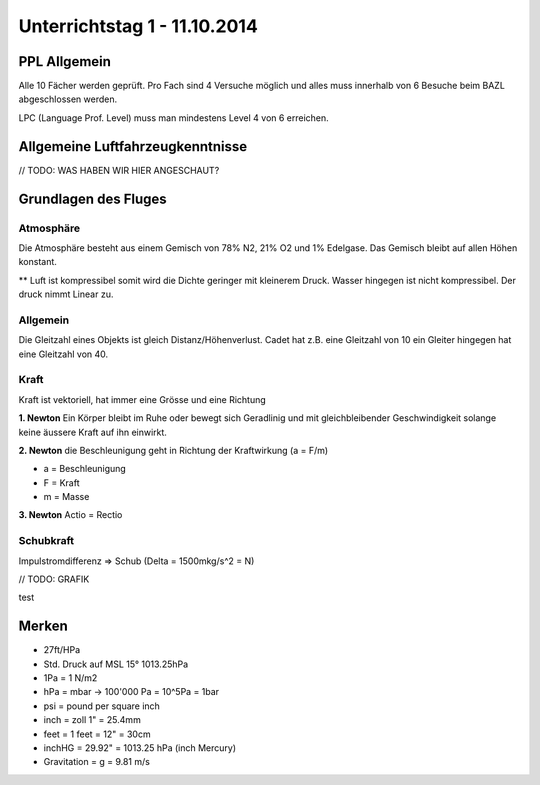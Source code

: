 Unterrichtstag 1 - 11.10.2014
=============================

PPL Allgemein
-------------
Alle 10 Fächer werden geprüft. Pro Fach sind 4 Versuche möglich und alles muss innerhalb von 6 Besuche beim BAZL abgeschlossen werden.

LPC (Language Prof. Level) muss man mindestens Level 4 von 6 erreichen.


Allgemeine Luftfahrzeugkenntnisse
---------------------------------
// TODO: WAS HABEN WIR HIER ANGESCHAUT?


Grundlagen des Fluges
---------------------
Atmosphäre
~~~~~~~~~~
Die Atmosphäre besteht aus einem Gemisch von 78% N2, 21% O2 und 1% Edelgase. Das Gemisch bleibt auf allen Höhen konstant.

** Luft ist kompressibel somit wird die Dichte geringer mit kleinerem Druck. Wasser hingegen ist nicht kompressibel. Der druck nimmt Linear zu.

Allgemein
~~~~~~~~~
Die Gleitzahl eines Objekts ist gleich Distanz/Höhenverlust. Cadet hat z.B. eine Gleitzahl von 10 ein Gleiter hingegen hat eine Gleitzahl von 40.

Kraft
~~~~~
Kraft ist vektoriell, hat immer eine Grösse und eine Richtung

**1. Newton**
Ein Körper bleibt im Ruhe oder bewegt sich Geradlinig und mit gleichbleibender Geschwindigkeit solange keine äussere Kraft auf ihn einwirkt.

**2. Newton**
die Beschleunigung geht in Richtung der Kraftwirkung (a = F/m)

* a = Beschleunigung
* F = Kraft
* m = Masse

**3. Newton**
Actio = Rectio

Schubkraft
~~~~~~~~~~
Impulstromdifferenz => Schub (Delta = 1500mkg/s^2 = N)

// TODO: GRAFIK

test

Merken
------
* 27ft/HPa
* Std. Druck auf MSL 15° 1013.25hPa
* 1Pa = 1 N/m2
* hPa = mbar -> 100'000 Pa = 10^5Pa = 1bar
* psi = pound per square inch
* inch = zoll 1" = 25.4mm
* feet = 1 feet = 12" = 30cm
* inchHG = 29.92" = 1013.25 hPa (inch Mercury)
* Gravitation = g = 9.81 m/s